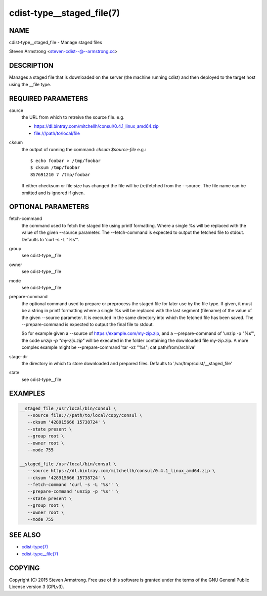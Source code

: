 cdist-type__staged_file(7)
==========================

NAME
----
cdist-type__staged_file - Manage staged files

Steven Armstrong <steven-cdist--@--armstrong.cc>


DESCRIPTION
-----------
Manages a staged file that is downloaded on the server (the machine running
cdist) and then deployed to the target host using the __file type.


REQUIRED PARAMETERS
-------------------
source
   the URL from which to retreive the source file.
   e.g.

   * https://dl.bintray.com/mitchellh/consul/0.4.1_linux_amd64.zip
   * file:///path/to/local/file

cksum
   the output of running the command: `cksum $source-file`
   e.g.::

      $ echo foobar > /tmp/foobar
      $ cksum /tmp/foobar
      857691210 7 /tmp/foobar

   If either checksum or file size has changed the file will be
   (re)fetched from the --source. The file name can be omitted and is
   ignored if given.


OPTIONAL PARAMETERS
-------------------
fetch-command
   the command used to fetch the staged file using printf formatting.
   Where a single %s will be replaced with the value of the given --source
   parameter. The --fetch-command is expected to output the fetched file to
   stdout.
   Defaults to 'curl -s -L "%s"'.

group
   see cdist-type__file

owner
   see cdist-type__file

mode
   see cdist-type__file

prepare-command
   the optional command used to prepare or preprocess the staged file for later
   use by the file type.
   If given, it must be a string in printf formatting where a single %s will
   be replaced with the last segment (filename) of the value of the given
   --source parameter.
   It is executed in the same directory into which the fetched file has been
   saved. The --prepare-command is expected to output the final file to stdout.

   So for example given a --source of https://example.com/my-zip.zip, and a
   --prepare-command of 'unzip -p "%s"', the code `unzip -p "my-zip.zip"` will
   be executed in the folder containing the downloaded file my-zip.zip.
   A more complex example might be --prepare-command 'tar -xz "%s"; cat path/from/archive'
stage-dir
   the directory in which to store downloaded and prepared files.
   Defaults to '/var/tmp/cdist/__staged_file'

state
   see cdist-type__file


EXAMPLES
--------

.. code-block:: sh

    __staged_file /usr/local/bin/consul \
       --source file:///path/to/local/copy/consul \
       --cksum '428915666 15738724' \
       --state present \
       --group root \
       --owner root \
       --mode 755

    __staged_file /usr/local/bin/consul \
       --source https://dl.bintray.com/mitchellh/consul/0.4.1_linux_amd64.zip \
       --cksum '428915666 15738724' \
       --fetch-command 'curl -s -L "%s"' \
       --prepare-command 'unzip -p "%s"' \
       --state present \
       --group root \
       --owner root \
       --mode 755


SEE ALSO
--------
- `cdist-type(7) <cdist-type.html>`_
- `cdist-type__file(7) <cdist-type__file.html>`_


COPYING
-------
Copyright \(C) 2015 Steven Armstrong. Free use of this software is
granted under the terms of the GNU General Public License version 3 (GPLv3).
